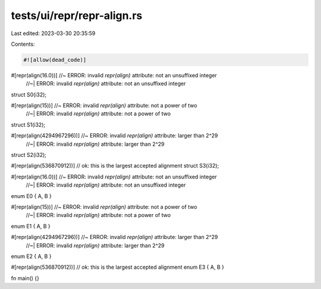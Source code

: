 tests/ui/repr/repr-align.rs
===========================

Last edited: 2023-03-30 20:35:59

Contents:

.. code-block:: rs

    #![allow(dead_code)]

#[repr(align(16.0))] //~ ERROR: invalid `repr(align)` attribute: not an unsuffixed integer
                     //~| ERROR: invalid `repr(align)` attribute: not an unsuffixed integer
struct S0(i32);

#[repr(align(15))] //~ ERROR: invalid `repr(align)` attribute: not a power of two
                   //~| ERROR: invalid `repr(align)` attribute: not a power of two
struct S1(i32);

#[repr(align(4294967296))] //~ ERROR: invalid `repr(align)` attribute: larger than 2^29
                           //~| ERROR: invalid `repr(align)` attribute: larger than 2^29
struct S2(i32);

#[repr(align(536870912))] // ok: this is the largest accepted alignment
struct S3(i32);

#[repr(align(16.0))] //~ ERROR: invalid `repr(align)` attribute: not an unsuffixed integer
                     //~| ERROR: invalid `repr(align)` attribute: not an unsuffixed integer
enum E0 { A, B }

#[repr(align(15))] //~ ERROR: invalid `repr(align)` attribute: not a power of two
                   //~| ERROR: invalid `repr(align)` attribute: not a power of two
enum E1 { A, B }

#[repr(align(4294967296))] //~ ERROR: invalid `repr(align)` attribute: larger than 2^29
                           //~| ERROR: invalid `repr(align)` attribute: larger than 2^29
enum E2 { A, B }

#[repr(align(536870912))] // ok: this is the largest accepted alignment
enum E3 { A, B }

fn main() {}


